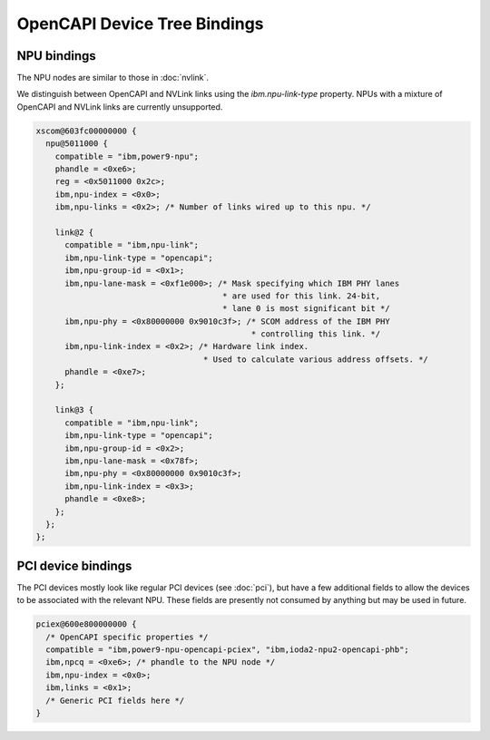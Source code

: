 .. _device-tree/opencapi:

=============================
OpenCAPI Device Tree Bindings
=============================

NPU bindings
------------

The NPU nodes are similar to those in :doc:`nvlink`.

We distinguish between OpenCAPI and NVLink links using the
`ibm.npu-link-type` property. NPUs with a mixture of OpenCAPI and
NVLink links are currently unsupported.

.. code-block:: dts

  xscom@603fc00000000 {
    npu@5011000 {
      compatible = "ibm,power9-npu";
      phandle = <0xe6>;
      reg = <0x5011000 0x2c>;
      ibm,npu-index = <0x0>;
      ibm,npu-links = <0x2>; /* Number of links wired up to this npu. */

      link@2 {
	compatible = "ibm,npu-link";
	ibm,npu-link-type = "opencapi";
        ibm,npu-group-id = <0x1>;
	ibm,npu-lane-mask = <0xf1e000>; /* Mask specifying which IBM PHY lanes
	                                 * are used for this link. 24-bit,
	                                 * lane 0 is most significant bit */
        ibm,npu-phy = <0x80000000 0x9010c3f>; /* SCOM address of the IBM PHY
	                                       * controlling this link. */
	ibm,npu-link-index = <0x2>; /* Hardware link index.
                                     * Used to calculate various address offsets. */
	phandle = <0xe7>;
      };

      link@3 {
	compatible = "ibm,npu-link";
	ibm,npu-link-type = "opencapi";
	ibm,npu-group-id = <0x2>;
	ibm,npu-lane-mask = <0x78f>;
	ibm,npu-phy = <0x80000000 0x9010c3f>;
	ibm,npu-link-index = <0x3>;
	phandle = <0xe8>;
      };
    };
  };

PCI device bindings
-------------------

The PCI devices mostly look like regular PCI devices (see :doc:`pci`),
but have a few additional fields to allow the devices to be associated
with the relevant NPU. These fields are presently not consumed by
anything but may be used in future.

.. code-block:: dts

  pciex@600e800000000 {
    /* OpenCAPI specific properties */
    compatible = "ibm,power9-npu-opencapi-pciex", "ibm,ioda2-npu2-opencapi-phb";
    ibm,npcq = <0xe6>; /* phandle to the NPU node */
    ibm,npu-index = <0x0>;
    ibm,links = <0x1>;
    /* Generic PCI fields here */
  }

